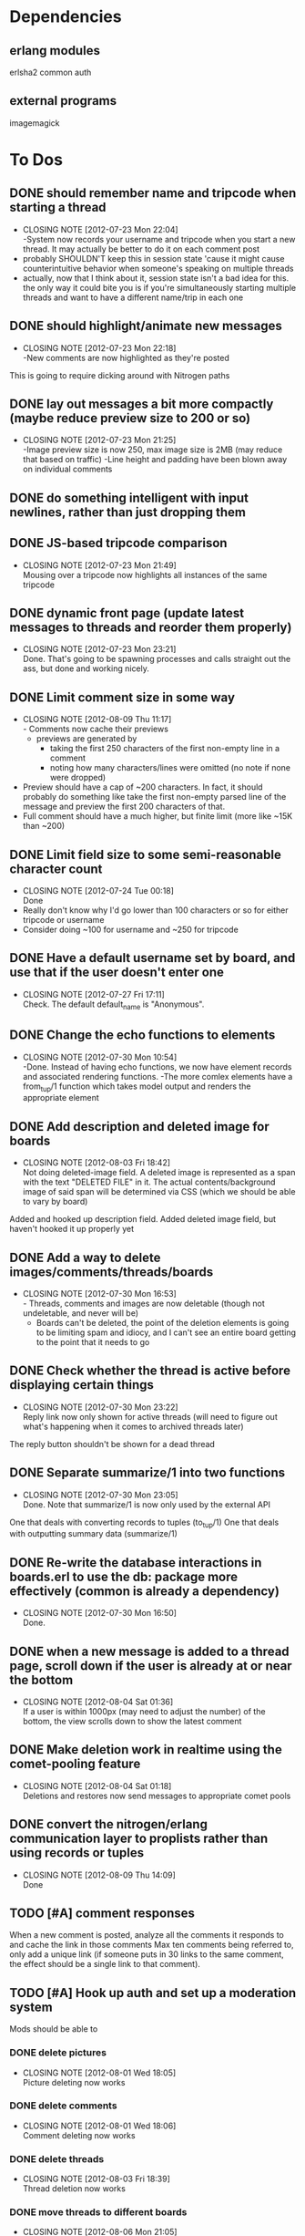 
* Dependencies
** erlang modules
   erlsha2 common auth
** external programs
   imagemagick

* To Dos
** DONE should remember name and tripcode when starting a thread
   CLOSED: [2012-07-23 Mon 22:03]
   - CLOSING NOTE [2012-07-23 Mon 22:04] \\
     -System now records your username and tripcode when you start a new thread. 
     It may actually be better to do it on each comment post
   - probably SHOULDN'T keep this in session state 'cause it might cause
     counterintuitive behavior when someone's speaking on multiple threads
   - actually, now that I think about it, session state isn't a bad idea for this.
     the only way it could bite you is if you're simultaneously starting multiple threads
     and want to have a different name/trip in each one
** DONE should highlight/animate new messages
   CLOSED: [2012-07-23 Mon 22:17]
   - CLOSING NOTE [2012-07-23 Mon 22:18] \\
     -New comments are now highlighted as they're posted
   This is going to require dicking around with Nitrogen paths
** DONE lay out messages a bit more compactly (maybe reduce preview size to 200 or so)
   CLOSED: [2012-07-23 Mon 21:24]
   - CLOSING NOTE [2012-07-23 Mon 21:25] \\
     -Image preview size is now 250, max image size is 2MB (may reduce that based on traffic)
     -Line height and padding have been blown away on individual comments
** DONE do something intelligent with input newlines, rather than just dropping them
   CLOSED: [2012-07-23 Mon 17:54]
** DONE JS-based tripcode comparison
   CLOSED: [2012-07-23 Mon 21:48]
   - CLOSING NOTE [2012-07-23 Mon 21:49] \\
     Mousing over a tripcode now highlights all instances of the same tripcode
** DONE dynamic front page (update latest messages to threads and reorder them properly)
   CLOSED: [2012-07-23 Mon 23:21]
   - CLOSING NOTE [2012-07-23 Mon 23:21] \\
     Done. That's going to be spawning processes and calls straight out the ass, but done and working nicely.
  
** DONE Limit comment size in some way
   CLOSED: [2012-08-09 Thu 11:15]
   - CLOSING NOTE [2012-08-09 Thu 11:17] \\
     - Comments now cache their previews 
     - previews are generated by 
        - taking the first 250 characters of the first non-empty line in a comment
        - noting how many characters/lines were omitted (no note if none were dropped)
   - Preview should have a cap of ~200 characters. In fact, it should probably
     do something like take the first non-empty parsed line of the message and preview the
     first 200 characters of that.
   - Full comment should have a much higher, but finite limit (more like ~15K than ~200)
** DONE Limit field size to some semi-reasonable character count
   CLOSED: [2012-07-24 Tue 00:18]
   - CLOSING NOTE [2012-07-24 Tue 00:18] \\
     Done
   - Really don't know why I'd go lower than 100 characters or so for either tripcode or username
   - Consider doing ~100 for username and ~250 for tripcode
** DONE Have a default username set by board, and use that if the user doesn't enter one
   CLOSED: [2012-07-27 Fri 17:10]
   - CLOSING NOTE [2012-07-27 Fri 17:11] \\
     Check. The default default_name is "Anonymous".
** DONE Change the echo functions to elements
   CLOSED: [2012-07-30 Mon 10:53]
   - CLOSING NOTE [2012-07-30 Mon 10:54] \\
     -Done. Instead of having echo functions, we now have element records and associated rendering functions.
     -The more comlex elements have a from_tup/1 function which takes model output and renders the appropriate element
** DONE Add description and deleted image for boards
   CLOSED: [2012-08-03 Fri 18:41]
   - CLOSING NOTE [2012-08-03 Fri 18:42] \\
     Not doing deleted-image field.
     A deleted image is represented as a span with the text "DELETED FILE" in it. 
     The actual contents/background image of said span will be determined via CSS (which we should be able to vary by board)
   Added and hooked up description field.
   Added deleted image field, but haven't hooked it up properly yet
** DONE Add a way to delete images/comments/threads/boards
   CLOSED: [2012-07-30 Mon 16:51]
   - CLOSING NOTE [2012-07-30 Mon 16:53] \\
     - Threads, comments and images are now deletable (though not undeletable, and never will be)
     - Boards can't be deleted, the point of the deletion elements is going to be limiting spam and idiocy, and I can't see an entire board getting to the point that it needs to go
** DONE Check whether the thread is active before displaying certain things
   CLOSED: [2012-07-30 Mon 23:22]
   - CLOSING NOTE [2012-07-30 Mon 23:22] \\
     Reply link now only shown for active threads (will need to figure out what's happening when it comes to archived threads later)
   The reply button shouldn't be shown for a dead thread
** DONE Separate summarize/1 into two functions
   CLOSED: [2012-07-30 Mon 23:05]
   - CLOSING NOTE [2012-07-30 Mon 23:05] \\
     Done. Note that summarize/1 is now only used by the external API
   One that deals with converting records to tuples (to_tup/1)
   One that deals with outputting summary data (summarize/1)
** DONE Re-write the database interactions in boards.erl to use the db: package more effectively (common is already a dependency)
   CLOSED: [2012-07-30 Mon 16:50]
   - CLOSING NOTE [2012-07-30 Mon 16:50] \\
     Done.
     
** DONE when a new message is added to a thread page, scroll down if the user is already at or near the bottom
   CLOSED: [2012-08-04 Sat 01:35]
   - CLOSING NOTE [2012-08-04 Sat 01:36] \\
     If a user is within 1000px (may need to adjust the number) of the bottom, the view scrolls down to show the latest comment
** DONE Make deletion work in realtime using the comet-pooling feature
   CLOSED: [2012-08-04 Sat 01:18]
   - CLOSING NOTE [2012-08-04 Sat 01:18] \\
     Deletions and restores now send messages to appropriate comet pools
** DONE convert the nitrogen/erlang communication layer to proplists rather than using records or tuples
   CLOSED: [2012-08-09 Thu 14:09]
   - CLOSING NOTE [2012-08-09 Thu 14:09] \\
     Done

** TODO [#A] comment responses
   When a new comment is posted, analyze all the comments it responds to and cache the link in those comments
   Max ten comments being referred to, only add a unique link (if someone puts in 30 links to the same comment,
   the effect should be a single link to that comment).
** TODO [#A] Hook up auth and set up a moderation system
   Mods should be able to 
*** DONE delete pictures
    CLOSED: [2012-08-01 Wed 18:05]
    - CLOSING NOTE [2012-08-01 Wed 18:05] \\
      Picture deleting now works
*** DONE delete comments
    CLOSED: [2012-08-01 Wed 18:05]
    - CLOSING NOTE [2012-08-01 Wed 18:06] \\
      Comment deleting now works
*** DONE delete threads
    CLOSED: [2012-08-03 Fri 18:39]
    - CLOSING NOTE [2012-08-03 Fri 18:39] \\
      Thread deletion now works
*** DONE move threads to different boards
    CLOSED: [2012-08-06 Mon 21:05]
    - CLOSING NOTE [2012-08-06 Mon 21:05] \\
      Threads can now be properly moved between boards
    Keep in mind that you'll need to
    1. Move the thread
    2. Redirect everyone that was on the old thread
    3. Set up a temporary re-director for people that might still have stale links on screen
    Another way to solve this would be to remove the board/thread hierarchy.
    That way moving a thread over has no actual effect on any links, but the breadcrumb trail
    becomes a personal thing; we should notify people in threads that they've been transplanted.
*** DONE start new boards
    CLOSED: [2012-08-07 Tue 02:54]
    - CLOSING NOTE [2012-08-07 Tue 02:55] \\
      Admins can now start new boards, though the interface and name of the relevant module is less than stellar
*** TODO protect threads in some pre-emptive way. Not sure how yet, so no-op this one for now
       - force captcha?
       - force login?
       - force posting delay?
*** TODO set up user levels
    There should be 3;
       1. global mods -- server owner and people they choose. These guys have mod rights everywhere.
       2. users -- people with registered accounts. They may be mods on certain boards 
	  (boards should have a list of admins; handle this through the group system?
	   Seems like what it was built for, and it has the associated primitives there already.
	   Adding a new board adds a new group too.)
	  Log their actions mercilessly.
       3. anons -- people without registered accounts. No tracking at all of these guys, though they
	  can't start communities or moderate without an account.
*** TODO set up user management frontend
    Draggable-based system to let mods organize their users in cool ways
** TODO [#A] set up registration and login system
   Mods aren't the only ones that can register.
   You should set up a registration system that all users can optionally participate in.
   If you're a logged in member, you shouldn't get a tripcode field; instead, the system should
   generate a secure backend tripcode and make it stand out somehow.
   That should be ALL. The idea is that a fixed identity is a burden on the user, which they need to
   carry in order to 
      1. start a board
      2. moderate one or more boards
   
*** DONE login page
    CLOSED: [2012-08-01 Wed 08:25]
    - CLOSING NOTE [2012-08-01 Wed 08:25] \\
      Login page has been created.
*** DONE register page
    CLOSED: [2012-08-01 Wed 08:27]
    - CLOSING NOTE [2012-08-01 Wed 08:27] \\
      Minimal register page done.
      We don't even have a captcha.
    Make it minimal; remember, registering is a bad thing. 
    You only really need to endure it if you want to start your own board, or if you want to be added as a mod somewhere.
    
*** DONE login/logout link somewhere on existing page
    CLOSED: [2012-08-01 Wed 12:00]
    - CLOSING NOTE [2012-08-01 Wed 12:00] \\
      Added appropriate, contextually displayed links to the comment_form
    I'm thinking set up the posting form as a toolbar, and add this to that
*** TODO set up RSA-key login system, see how it works and what components it needs
** TODO [#B] Comment markup components
*** TODO Link to comment
*** TODO Quote things
    Actually, pretty much the whole markdown system could stand to be incorporated.
** TODO [#B] Spoiler/NSFW image tags
** TODO [#B] Stickied threads
*** TODO Make threads stickiable
*** TODO Allow moderators to sticky threads
** TODO [#B] Change some of the event functions into actions
** TODO [#B] Create custom form element/behavior to avoid the event finangling with the default nitrogen upload
** TODO [#B] Add board-specific CSS option

